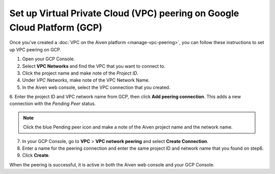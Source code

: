 Set up Virtual Private Cloud (VPC) peering on Google Cloud Platform (GCP)
=========================================================================

Once you've created a :doc:`VPC on the Aiven platform <manage-vpc-peering>`, you can follow these instructions to set up VPC peering on GCP.

1. Open your GCP Console.

2. Select **VPC Networks** and find the VPC that you want to connect to.

3. Click the project name and make note of the *Project ID*.

4. Under *VPC Networks*, make note of the VPC Network Name.

5. In the Aiven web console, select the VPC connection that you created.

6. Enter the project ID and VPC network name from GCP, then click **Add peering connection**.
This adds a new connection with the *Pending Peer* status.

.. note::
       Click the blue Pending peer icon and make a note of the Aiven project name and the network name.

7. In your GCP Console, go to **VPC** > **VPC network peering** and select **Create Connection**.

8. Enter a name for the peering connection and enter the same project ID and network name that you found on step6.

9. Click **Create**.

When the peering is successful, it is active in both the Aiven web console and your GCP Console.
